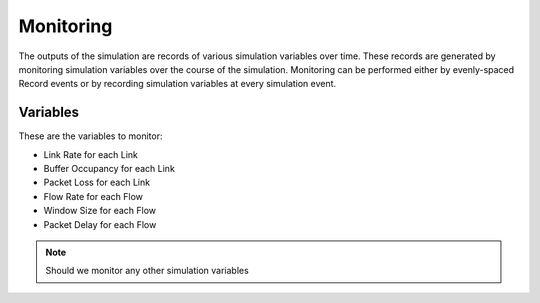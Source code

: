 Monitoring
==========

The outputs of the simulation are records of various simulation variables over time. These records are generated by monitoring simulation variables over the course of the simulation. Monitoring can be performed either by evenly-spaced Record events or by recording simulation variables at every simulation event.

Variables
---------

These are the variables to monitor:

- Link Rate for each Link
- Buffer Occupancy for each Link
- Packet Loss for each Link
- Flow Rate for each Flow
- Window Size for each Flow
- Packet Delay for each Flow

.. note:: Should we monitor any other simulation variables
